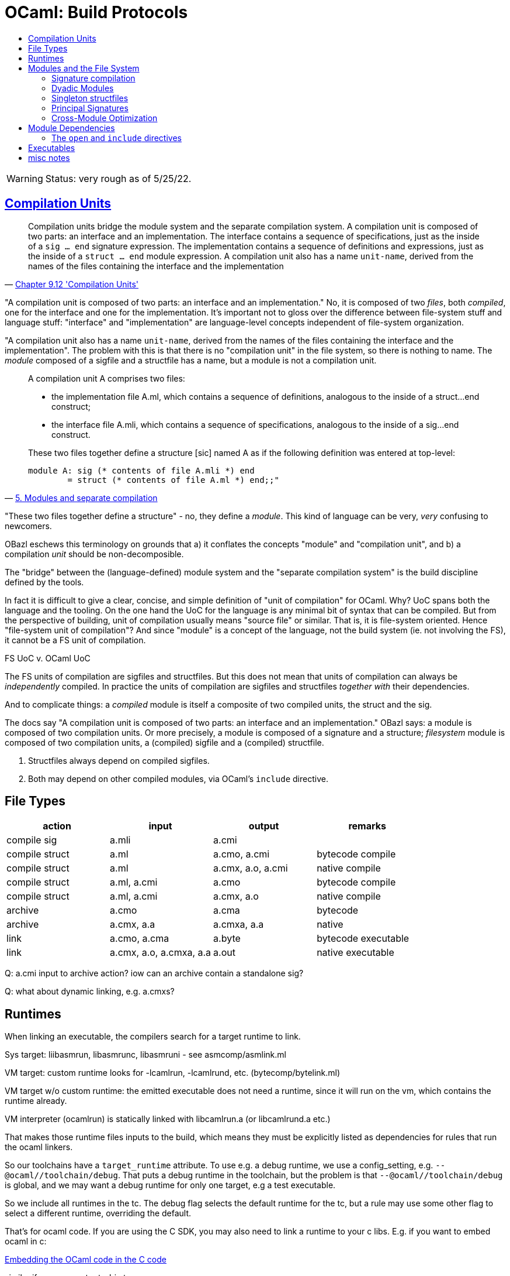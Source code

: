 = OCaml: Build Protocols
:page-permalink: /:path/build-protocols
:page-layout: page_ocaml
:page-pkg: ocaml
:page-doc: ocaml
:page-tags: [ocaml,build]
:page-keywords: notes, tips, cautions, warnings, admonitions
:page-last_updated: July 16, 2022
:toc-title:
:toc: true

WARNING: Status: very rough as of 5/25/22.


== link:https://v2.ocaml.org/manual/compunit.html#s:compilation-units[Compilation Units]


"Compilation units bridge the module system and the separate
compilation system. A compilation unit is composed of two parts: an
interface and an implementation. The interface contains a sequence of
specifications, just as the inside of a `sig … end` signature
expression. The implementation contains a sequence of definitions and
expressions, just as the inside of a `struct … end` module expression.
A compilation unit also has a name `unit-name`, derived from the names
of the files containing the interface and the implementation"
-- link:https://v2.ocaml.org/manual/compunit.html#s:compilation-units[Chapter 9.12 'Compilation Units',window="_blank"]


"A compilation unit is composed of two parts: an interface and an
implementation." No, it is composed of two _files_, both _compiled_,
one for the interface and one for the implementation. It's important
not to gloss over the difference between file-system stuff and
language stuff: "interface" and "implementation" are language-level
concepts independent of file-system organization.

"A compilation unit also has a name `unit-name`, derived from the
names of the files containing the interface and the implementation".
The problem with this is that there is no "compilation unit" in the
file system, so there is nothing to name. The _module_ composed of a
sigfile and a structfile has a name, but a module is not a compilation unit.

[quote, 'link:https://v2.ocaml.org/manual/moduleexamples.html#s:separate-compilation[5. Modules and separate compilation]']
____
A compilation unit A comprises two files:

* the implementation file A.ml, which contains a sequence of definitions, analogous to the inside of a struct…end construct;
* the interface file A.mli, which contains a sequence of specifications, analogous to the inside of a sig…end construct.

These two files together define a structure +[sic]+ named A as if the following definition was entered at top-level:
----
module A: sig (* contents of file A.mli *) end
        = struct (* contents of file A.ml *) end;;"
----
____

"These two files together define a structure" - no, they define a
_module_. This kind of language can be very, _very_ confusing to
newcomers.

OBazl eschews this terminology on grounds that a) it conflates the
concepts "module" and "compilation unit", and b) a compilation _unit_
should be non-decomposible.

The "bridge" between the (language-defined) module system and the
"separate compilation system" is the build discipline defined by the
tools.

In fact it is difficult to give a clear, concise, and simple
definition of "unit of compilation" for OCaml. Why? UoC spans both the
language and the tooling. On the one hand the UoC for the language is
any minimal bit of syntax that can be compiled. But from the
perspective of building, unit of compilation usually means "source
file" or similar. That is, it is file-system oriented. Hence
"file-system unit of compilation"? And since "module" is a concept of
the language, not the build system (ie. not involving the FS), it
cannot be a FS unit of compilation.

FS UoC v. OCaml UoC

The FS units of compilation are sigfiles and structfiles. But this
does not mean that units of compilation can always be _independently_
compiled. In practice the units of compilation are sigfiles and
structfiles _together with_ their dependencies.

And to complicate things: a _compiled_ module is itself a composite of
two compiled units, the struct and the sig.

The docs say "A compilation unit is composed of two parts: an
interface and an implementation." OBazl says: a module is composed of
two compilation units. Or more precisely, a module is composed of a
signature and a structure; _filesystem_ module is composed of two
compilation units, a (compiled) sigfile and a (compiled) structfile.

1. Structfiles always depend on compiled sigfiles.
2. Both may depend on other compiled modules, via OCaml's `include`
directive.

== File Types

[cols="1,1,1,1"]
|===
| action | input | output | remarks

| compile sig | a.mli | a.cmi |

| compile struct | a.ml | a.cmo, a.cmi | bytecode compile
| compile struct | a.ml | a.cmx, a.o, a.cmi | native compile

| compile struct | a.ml, a.cmi | a.cmo | bytecode compile
| compile struct | a.ml, a.cmi | a.cmx, a.o | native compile

| archive | a.cmo | a.cma | bytecode
| archive | a.cmx, a.a | a.cmxa, a.a | native

| link | a.cmo, a.cma | a.byte | bytecode executable
| link | a.cmx, a.o, a.cmxa, a.a | a.out | native executable

|===

Q: a.cmi input to archive action? iow can an archive contain a standalone sig?

Q: what about dynamic linking, e.g. a.cmxs?


== Runtimes

When linking an executable, the compilers search for a target runtime to link.

Sys target: liibasmrun, libasmrunc, libasmruni - see asmcomp/asmlink.ml

VM target: custom runtime looks for -lcamlrun, -lcamlrund, etc. (bytecomp/bytelink.ml)

VM target w/o custom runtime: the emitted executable does not need a runtime, since it will run on the vm, which contains the runtime already.

VM interpreter (ocamlrun) is statically linked with libcamlrun.a (or libcamlrund.a etc.)

That makes those runtime files inputs to the build, which means they
must be explicitly listed as dependencies for rules that run the ocaml linkers.

So our toolchains have a `target_runtime` attribute. To use e.g. a
debug runtime, we use a config_setting, e.g.
`--@ocaml//toolchain/debug`. That puts a debug runtime in the
toolchain, but the problem is that `--@ocaml//toolchain/debug` is
global, and we may want a debug runtime for only one target, e.g a
test executable.

So we include all runtimes in the tc. The debug flag selects the
default runtime for the tc, but a rule may use some other flag to
select a different runtime, overriding the default.

That's for ocaml code. If you are using the C SDK, you may also need to
link a runtime to your c libs. E.g. if you want to embed ocaml in c:

link:https://v2.ocaml.org/manual/intfc.html#ss:c-embedded-code[Embedding the OCaml code in the C code]

similar if you use -output-obj etc.

NB: when you link with -custom the runtime is automatically added

So the challenge for the obazl code is to determine which runtime to add as a runtime dep, and when to explicitly list it on the cmd line.


== Modules and the File System

link:https://v2.ocaml.org/manual/comp.html#s:modules-file-system[Modules and the file system,window="_blank"]

=== Signature compilation

image::sigcompile.svg[300]

=== Dyadic Modules

A _dyadic_ module is a filesystem module composed of a structfile and a sigfile.

=== Singleton structfiles

An _singleton_ structfile is a structfile with no corresponding
sigfile; that is, no sigfile with matching principal name _in the same
directory_. It is possible to have one or more matching sigfiles in
other directories, but only a sigfile in the same directory may count
as a "matching" sigfile.

NOTE: principal name = file name with extension removed. E.g. the
principal name of `foo.ml` is `foo`.

A _singleton module_ is a filesystem module derived from a singleton
structfile. Singleton modules are still composed of two compilation
units, one for the signature and one for the structure, but the
signature is the principal signature inferred from the singleton
structfile. For example, from singleton structfile `A.ml` the
compiler with infer and then compile `A.mli`. The compiler will emit
`A.cmi` but not `A.mli`.

.Native
[.left.text-center]
image::compile_orphan_native.svg[Static,300]


.Bytecode
[right.text-center]
image::compile_orphan_bc.svg[Static,300]

=== Principal Signatures

The compiler can extract the principal signature from a module if you
pass it the `-i` option. For this to work, though, all dependencies -
structs and sigs - must be compiled first, so it is not as simple as
passing the structfile source to the compiler with the `-i` flag.

The OBazl rule `ocaml_module` does not support the `-i` option; adding
it would complicate the rule implementation for little benefit, since
another method is available.

The alternative is to compile the module and then use a third-party
utility named `cmitomli` to extract the (textual) sigfile from the
compiled `.cmi` file. This is supported by tooling in `tools_obazl`.
So if you want to extract the principal signature for a structfile,
you can use:

----
$ bazel run @tools_obazl//sig:extract --@tools_obazl//ocamlobj=//package:target
----

This tool will `build` the target `//package:target` and then run
`cmitomli` (which you must have installed in the OPAM switch you're
using; see X for more information on this) on the emitted `.cmx/.cmo` file.

You can shorten this by defining a `flag_alias` in your `.bazelrc`:

----
build --flag_alias=obj=@tools_obazl//ocamlobj
----

Then you can run:

----
$ bazel run @tools_obazl//sig:extract --obj=//package:target
----

You can shorten it further by defining a local alias for
`@tools_obazl//sig:extract`; e.g. in your root `BUILD.bazel` file:

----
alias(name = "gensig", actual = "@tools_obazl//sig:extract")
----

Then you can run:

----
$ bazel run :gensig --obj=//package:target
----



=== Cross-Module Optimization

"When the native compiler compiles an implementation, by default it produces a .cmx file containing information for cross-module optimization. It also expects .cmx files to be present for the dependencies of the currently compiled source, and uses them for optimization. Since OCaml 4.03, the compiler will emit a warning if it is unable to locate the .cmx file of one of those dependencies."
-- Ch 14 Native-code compilation

In other words, the `.cmx` files are only needed for cross-module
optimization. The `.cmi` files, by contrast, are always needed for
symbol resolution. Both are needed for linking to an executable.

Which suggests that the code produced by compiling a module contains
only references to its dependencies; it does not embed the referenced code.

In other words, a compiled OCaml module is analogous (for build
purposes) to a C library. To link it you must list it explicitly as a
linkable resource so the linker knows about it, but to compile
something that depends on it you only need the `.cmi` file.

Or: the .cmi files are analogous the C header files. You do not need
the compiled dep in C to compile your client code to a `.o` file; you
only need the headers with function prototypes, etc. It's only when
you go to link your `.o` files into a library or executable that you
need the `.o` files it depends on; you don't need them when you're
compiling.

Same story for OCaml .cmi and .cmx files. You don't need the .cmx file
of a dep to compile your code (unless you want cross-module
optimization), but you do need the .cmi file that exposes the
interface of the .cmx file, and you need the .cmx file to link your
(compiled) code.




* `-opaque`
* `-no-alias-deps`

If a module A depends on module B:

* compilation of module A always depends on b.cmi, but may not depend on b.cmx.
** b.cmx is only needed for cross-module optimization, which may be disabled by `-opaque`
* linking module A into an executable always requires b.cmx (and b.cmi) to be linked first
* linking module A into an archive means ...?

In other words, "module dependency" has multiple meanings. We have
compile-time dependencies and link-time dependencies, and they are not
necessarily the same.

In other other words, the OCaml compilers conflate compilation and linking.


== Module Dependencies

1. Always means "signature dep"
2. Sigs then depend on structs


=== The `open` and `include` directives


NOTE: The OCaml language definition does not use the term "directive" for these keywords.

Compare the C build discipline. A source file like `foo.c` is a unit
of composition, but only _after_ preprocessing. If `foo.c` contains
`#include "foo.h"`, then the textual content of the latter will be
embedded in the textual content of the former, forming the compilation
unit.

The OCaml `include` directive does not work textually like this. If
the text of module `A` contains `include B`, this tells the compiler
to embed module `B` _compiled_ in module `A`.

For sigs: link:https://v2.ocaml.org/manual/modtypes.html#sss:mty-include[Including a signature,window="_blank"]

FIXME: "The expression `include module-type` in a signature performs
textual inclusion of the components of the signature denoted by
`module-type`. ". Not clear what "textual inclusion" means. Does it
mean the source text? I don't think it can. `module-type` does
not necessarily correspond to a source file.


For structs: link:https://v2.ocaml.org/manual/modules.html#sss:mexpr-include[Including the components of another structure,window="_blank"]

"The expression include module-expr in a structure re-exports in the current structure all definitions of the structure denoted by module-expr. "

== Executables

* link:https://v2.ocaml.org/manual/native.html#s:native:running-executable[Running executables produced by ocamlopt,window="_blank"] Executables generated by ocamlopt are native, stand-alone executable files that can be invoked directly. They do not depend on the ocamlrun bytecode runtime system nor on dynamically-loaded C/OCaml stub libraries.



== misc notes

The OCaml compilers and tools are very flexible. In particular,
bytecode builds can be customized in a variety of ways.

* meaning of "library"
* Build modes
* Multiple outputs
** Output file types:
*** `.cmo/.cmx`
*** `.cmi`
*** `.o/.a`, `.obj/.lib`
*** `.cma/.cmxa`
*** `.cmxs`
*** `.cmt/.cmti`
*** `.cmir-linear`
*** etc.
** "compilation unit"
** "auxiliary" outputs, e.g. cmt/cmti, intermediate files (asm, etc.)
* custom runtime mode  (for bytecode output)
** `-custom` - linker produces an output file that contains both the runtime system and the bytecode for the program.
** `-make-runtime` - Build a custom runtime system, to be used later to execute bytecode executables produced with the `ocamlc -use-runtime runtime-name` option.
** `-use-runtime` - Generate a bytecode executable file that can be executed on the custom runtime system built earlier with `ocamlc -make-runtime`
* `-pack` and `-for-pack`
* `-nostdlib` - use customized stdlib
* `-i` -  emit interface file
* `-output-obj` - Cause the linker to produce a C object file instead of a bytecode executable file. This is useful to wrap OCaml code as a C library, callable from any C program.
* `-output-complete-exe` - Build a self-contained executable by linking a C object file containing the bytecode program, the OCaml runtime system and any other static C code given to ocamlc.
* `-output-complete-obj` Same as -output-obj options except the object file produced includes the runtime and autolink libraries.
* Dependencies
* Namespacing
* Preprocessing
** `-pp`
** `-ppx`
* `-runtime-variant d` - use debug version of runtime
* `-stop after <pass>` passes: parsing, typing
* `-save-ir-after <pass>` - passes: scheduling. Experimental, native code only
* `-S`  keep assembly code

Special consideration:  `-open`
